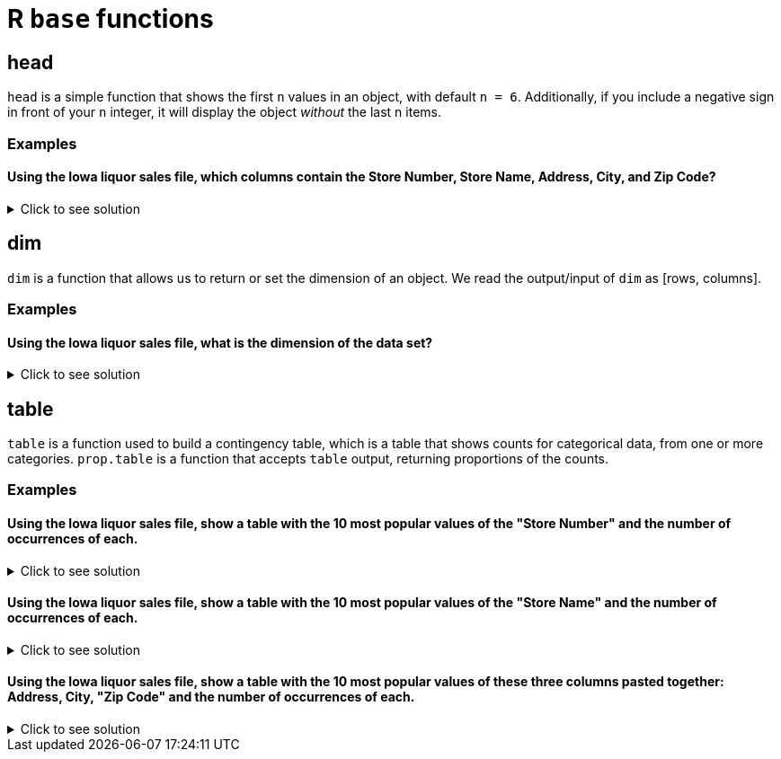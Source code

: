 = R `base` functions

== head
`head` is a simple function that shows the first `n` values in an object, with default `n = 6`. Additionally, if you include a negative sign in front of your `n` integer, it will display the object _without_ the last n items.

=== Examples

==== Using the Iowa liquor sales file, which columns contain the Store Number, Store Name, Address, City, and Zip Code?

.Click to see solution
[%collapsible]
====
[source,R]
----
library(data.table)
options(repr.matrix.max.cols=50)


iowa_1000 <- fread("/anvil/projects/tdm/data/iowa_liquor_sales/iowa_liquor_sales.csv", nrows=1000)

head(iowa_1000[, .(`Store Number`, `Store Name`, `Address`, `City`, `Zip Code`)])
----

----    
Store Number	Store Name	Address	City	Zip Code
2846	CVS PHARMACY #8443 / CEDAR RAPIDS 	3419 16TH AVE SW 	CEDAR RAPIDS 	52404
3894	SMOKIN' JOE'S #6 TOBACCO AND LIQUOR	1404 1ST AVE NE 	CEDAR RAPIDS 	52402
2558	HY-VEE FOOD STORE / MOUNT PLEASANT 	1700 E WASHINGTON 	MOUNT PLEASANT	52641
4680	AFAL FOOD & LIQUOR / DES MOINES    	4121 SE 14TH ST     	DES MOINES    	50320
2590	HY-VEE FOOD STORE #5 / CEDAR RAPIDS	3235 OAKLAND ROAD NE	CEDAR RAPIDS 	52402
4126	SAM'S MAINSTREET MARKET / SOLON 	123 E MAIN ST 	SOLON 	52333
----
====

== dim
`dim` is a function that allows us to return or set the dimension of an object. We read the output/input of `dim` as [rows, columns].

=== Examples

==== Using the Iowa liquor sales file, what is the dimension of the data set?

.Click to see solution
[%collapsible]
====
[source,R]
----
library(data.table)
options(repr.matrix.max.cols=50)

iowa_full <- fread("/anvil/projects/tdm/data/iowa_liquor_sales/iowa_liquor_sales.csv", select=c("Store Number", "Store Name", "Address", "City", "Zip Code"))

dim(iowa_full)
----

----    
    27050143
    5
----
====


== table

`table` is a function used to build a contingency table, which is a table that shows counts for categorical data, from one or more categories. `prop.table` is a function that accepts `table` output, returning proportions of the counts.

=== Examples

==== Using the Iowa liquor sales file, show a table with the 10 most popular values of the "Store Number" and the number of occurrences of each.

.Click to see solution
[%collapsible]
====
[source,R]
----
library(data.table)
options(repr.matrix.max.cols=50)

iowa_full <- fread("/anvil/projects/tdm/data/iowa_liquor_sales/iowa_liquor_sales.csv", select=c("Store Number", "Store Name", "Address", "City", "Zip Code"))

store_num_freq <- table(iowa_full$`Store Number`)
head(sort(store_num_freq, decreasing=TRUE), 10)
----

----
  2633   4829   2190   2512   2572   2603   2515   2614   2647   2648 
223447 190702 173109 147581 142536 140319 133959 132915 132269 128608 
----
====

==== Using the Iowa liquor sales file, show a table with the 10 most popular values of the "Store Name" and the number of occurrences of each.

.Click to see solution
[%collapsible]
====
[source,R]
----
library(data.table)
options(repr.matrix.max.cols=50)

iowa_full <- fread("/anvil/projects/tdm/data/iowa_liquor_sales/iowa_liquor_sales.csv", select=c("Store Number", "Store Name", "Address", "City", "Zip Code"))

store_name_freq <- table(iowa_full$`Store Name`)
head(sort(store_name_freq, decreasing=TRUE), 10)
----

----
HY-VEE #3 / BDI / DES MOINES                       CENTRAL CITY 2 
                              223447                               190653 
           CENTRAL CITY LIQUOR, INC.      HY-VEE FOOD STORE / CEDAR FALLS 
                              173158                               142536 
 HY-VEE WINE AND SPIRITS / IOWA CITY HY-VEE WINE AND SPIRITS / BETTENDORF 
                              141557                               140319 
            HY-VEE #7 / CEDAR RAPIDS                      HY-VEE #4 / WDM 
                              131294                               128608 
   HY-VEE FOOD STORE #1 / MASON CITY                    BENZ DISTRIBUTING 
                              127264                               120357 
----
====

==== Using the Iowa liquor sales file, show a table with the 10 most popular values of these three columns pasted together: Address, City, "Zip Code" and the number of occurrences of each.

.Click to see solution
[%collapsible]
====
[source,R]
----
library(data.table)
options(repr.matrix.max.cols=50)

iowa_full <- fread("/anvil/projects/tdm/data/iowa_liquor_sales/iowa_liquor_sales.csv", select=c("Store Number", "Store Name", "Address", "City", "Zip Code"))

store_location_freq <- table(paste(iowa_full$Address, iowa_full$City, iowa_full$`Zip Code`, sep="| "))
head(sort(store_location_freq, decreasing=TRUE), 10)
----

----
      3221 SE 14TH ST| DES MOINES| 50320 
                                  223447 
    1501 MICHIGAN AVE| DES MOINES| 50314 
                                  190702 
         1460 2ND AVE| DES MOINES| 50314 
                                  173109 
    1720 WATERFRONT DR| IOWA CITY| 52240 
                                  147581 
     6301 UNIVERSITY| CEDAR FALLS| 50613 
                                  142536 
2890 DEVILS GLEN ROAD| BETTENDORF| 52722 
                                  140319 
       2400 4TH ST SW| MASON CITY| 50401 
                                  133959 
    1823 E KIMBERLY RD| DAVENPORT| 52807 
                                  132915 
   5050 EDGEWOOD RD| CEDAR RAPIDS| 52411 
                                  132269 
   555 S 51ST ST| WEST DES MOINES| 50265 
                                  128608
----
====